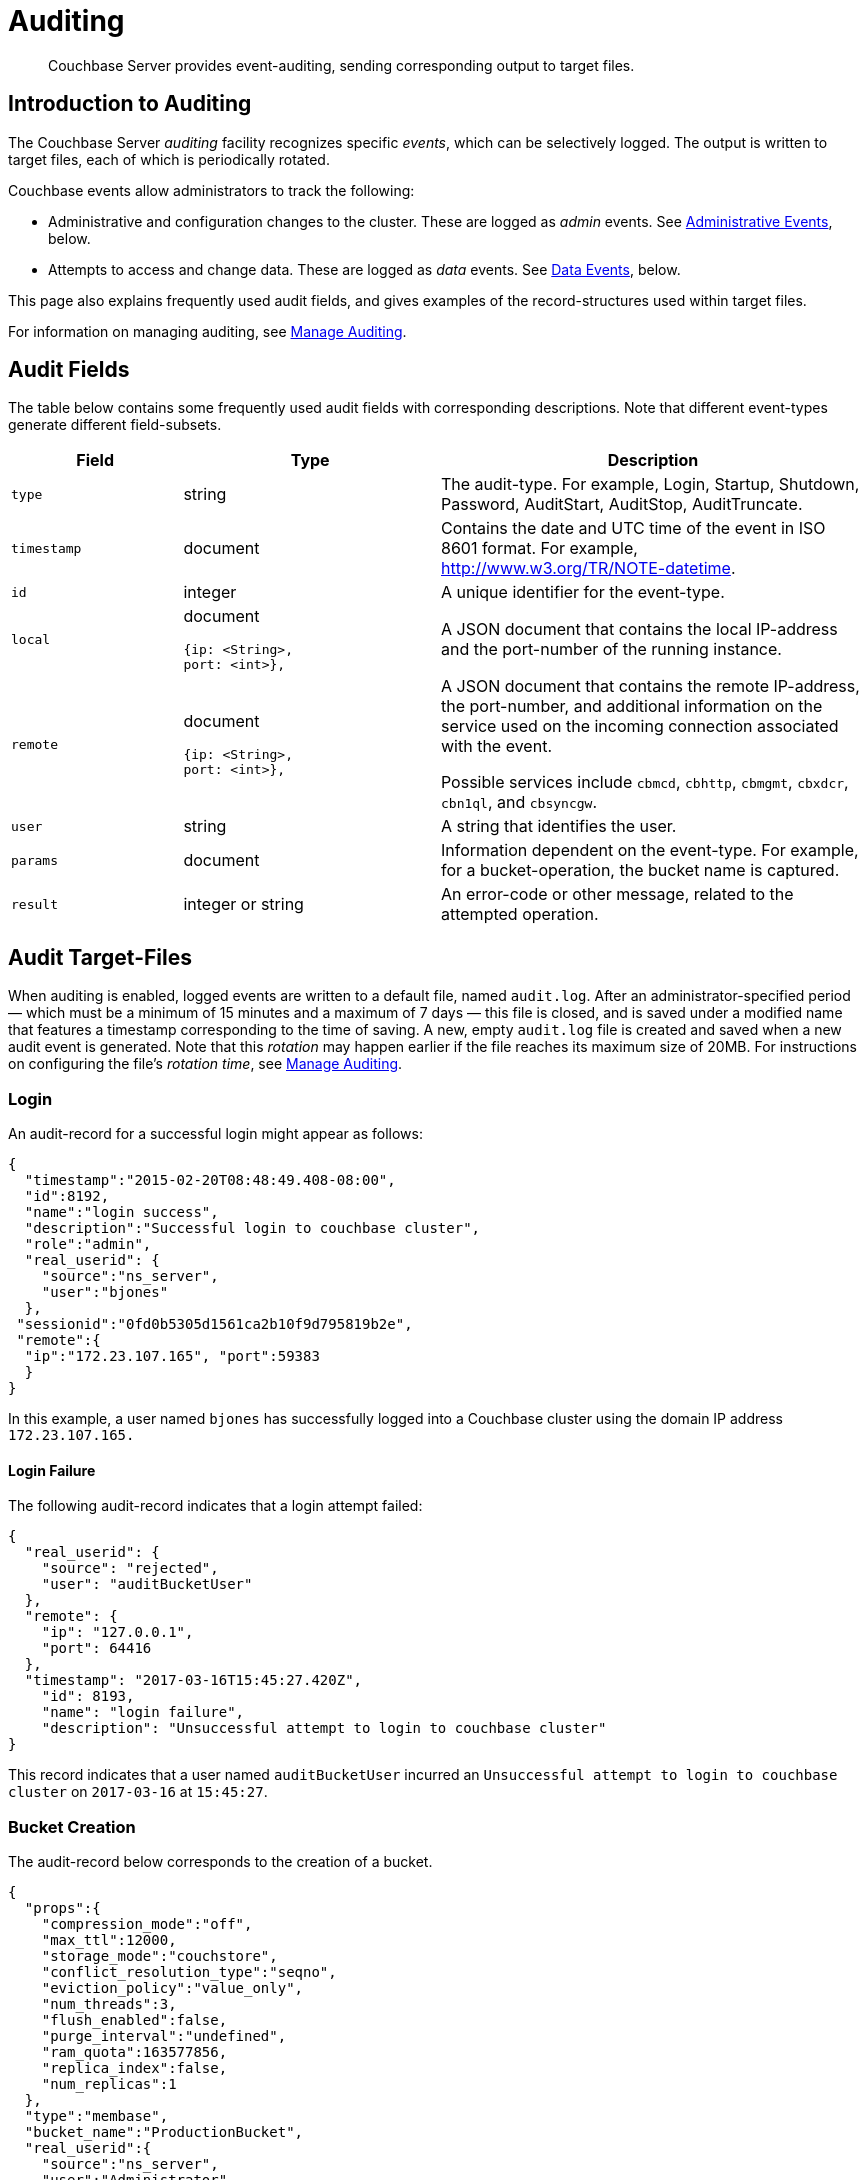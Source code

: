 = Auditing
:page-aliases: security:security-auditing

[abstract]
Couchbase Server provides event-auditing, sending corresponding output to target files.

[#introduction-to-auditing]
== Introduction to Auditing

The Couchbase Server _auditing_ facility recognizes specific _events_, which can be selectively logged.
The output is written to target files, each of which is periodically rotated.

Couchbase events allow administrators to track the following:

* Administrative and configuration changes to the cluster.
These are logged as _admin_ events.
See xref:learn:security/auditing.adoc#administrative-events[Administrative Events], below.

* Attempts to access and change data. These are logged as _data_ events.
See xref:learn:security/auditing.adoc#data-events[Data Events], below.


This page also explains frequently used audit fields, and gives examples of the record-structures used within target files.

For information on managing auditing, see xref:manage:manage-security/manage-auditing.adoc[Manage Auditing].


== Audit Fields

The table below contains some frequently used audit fields with corresponding descriptions.
Note that different event-types generate different field-subsets.

[cols="2,3,5"]
|===
| Field | Type | Description

| `type`
| string
| The audit-type.
For example, Login, Startup, Shutdown, Password, AuditStart, AuditStop, AuditTruncate.

| `timestamp`
| document
| Contains the date and UTC time of the event in ISO 8601 format.
For example, http://www.w3.org/TR/NOTE-datetime[^].

| `id`
| integer
| A unique identifier for the event-type.

| `local`
a|
document

[source,json]
----
{ip: <String>,
port: <int>},
----
| A JSON document that contains the local IP-address and the port-number of the running instance.

| `remote`
a|
document

[source,json]
----
{ip: <String>,
port: <int>},
----
| A JSON document that contains the remote IP-address, the port-number, and additional information on the service used on the incoming connection associated with the event.

Possible services include `cbmcd`, `cbhttp`, `cbmgmt`, `cbxdcr`, `cbn1ql`, and `cbsyncgw`.

| `user`
| string
| A string that identifies the user.

| `params`
| document
| Information dependent on the event-type.
For example, for a bucket-operation, the bucket name is captured.

| `result`
| integer or string
| An error-code or other message, related to the attempted operation.
|===

== Audit Target-Files

When auditing is enabled, logged events are written to a default file, named `audit.log`.
After an administrator-specified period — which must be a minimum of 15 minutes and a maximum of 7 days — this file is closed, and is saved under a modified name that features a timestamp corresponding to the time of saving.
A new, empty `audit.log` file is created and saved when a new audit event is generated.
Note that this _rotation_ may happen earlier if the file reaches its maximum size of 20MB.
For instructions on configuring the file's _rotation time_, see xref:manage:manage-security/manage-auditing.adoc[Manage Auditing].

=== Login

An audit-record for a successful login might appear as follows:

[source,json]
----
{
  "timestamp":"2015-02-20T08:48:49.408-08:00",
  "id":8192,
  "name":"login success",
  "description":"Successful login to couchbase cluster",
  "role":"admin",
  "real_userid": {
    "source":"ns_server",
    "user":"bjones"
  },
 "sessionid":"0fd0b5305d1561ca2b10f9d795819b2e",
 "remote":{
  "ip":"172.23.107.165", "port":59383
  }
}
----

In this example, a user named `bjones` has successfully logged into a Couchbase cluster using the domain IP address `172.23.107.165.`

==== Login Failure

The following audit-record indicates that a login attempt failed:

[source,json]
----
{
  "real_userid": {
    "source": "rejected",
    "user": "auditBucketUser"
  },
  "remote": {
    "ip": "127.0.0.1",
    "port": 64416
  },
  "timestamp": "2017-03-16T15:45:27.420Z",
    "id": 8193,
    "name": "login failure",
    "description": "Unsuccessful attempt to login to couchbase cluster"
}
----

This record indicates that a user named `auditBucketUser` incurred an `Unsuccessful attempt to login to couchbase cluster` on `2017-03-16` at `15:45:27`.

=== Bucket Creation

The audit-record below corresponds to the creation of a bucket.

[source,json]
----
{
  "props":{
    "compression_mode":"off",
    "max_ttl":12000,
    "storage_mode":"couchstore",
    "conflict_resolution_type":"seqno",
    "eviction_policy":"value_only",
    "num_threads":3,
    "flush_enabled":false,
    "purge_interval":"undefined",
    "ram_quota":163577856,
    "replica_index":false,
    "num_replicas":1
  },
  "type":"membase",
  "bucket_name":"ProductionBucket",
  "real_userid":{
    "source":"ns_server",
    "user":"Administrator"
  },
  "sessionid":"5dd53fe63703c7fdc45ff75596e39a35",
  "remote":{
    "ip":"127.0.0.1",
    "port":61908
  },
  "timestamp":"2018-02-07T15:22:54.960Z",
  "id":8201,
  "name":"create bucket",
  "description":"Bucket was created"
}
----

This record indicates that a `Bucket was created` on `2018-02-07` at `15:22:54`; that the bucket was named `ProductionBucket`; and that its eviction-policy was defined as `value_only`.
The bucket was created by the system's `Full Administrator`.

=== Bucket TTL Modification

The audit-record below corresponds to the modification of Bucket TTL, for the bucket created immediately above.

[source,json]
----
{
  "props":{
    "max_ttl":15000,
    "storage_mode":"couchstore",
    "eviction_policy":"value_only",
    "num_threads":3,
    "flush_enabled":false,
    "purge_interval":"undefined",
    "ram_quota":163577856,
    "num_replicas":1
  },
  "type":"membase",
  "bucket_name":"ProductionBucket",
  "real_userid":{
    "source":"ns_server",
    "user":"Administrator"
  },
  "sessionid":"12774a2e146c650eeed8c6d9486857ad",
  "remote":{
      "ip":"127.0.0.1","port":61966
  },
  "timestamp":"2018-02-07T15:23:51.350Z",
  "id":8202,
  "name":"modify bucket",
  "description":"Bucket was modified"
}
----

=== User Creation

The audit-record below corresponds to the creation of a user.

[source,json]
----
{
  "roles": [
    "ro_admin"
  ],
  "identity": {
    "source": "builtin",
    "user": "auditBucketUser2"
  },
  "real_userid": {
    "source": "ns_server",
    "user": "Administrator"
  },
  "sessionid": "dca284b5efe1937a1a4085ef88c2fbcb",
  "remote": {
    "ip": "127.0.0.1",
    "port": 64416
  },
  "timestamp": "2017-03-16T15:44:32.254Z",
  "id": 8232,
  "name": "set user",
  "description": "User was added or updated"
}
----

This record indicates that a user named `auditBucketUser2` was created by the `Full Administator` on `2017-03-16` at `15:44:32`; and that the user was given the role of `ro_admin`.

=== Index Creation

The following audit-record indicates that an index was created or updated:

[source,json]
----
{
  "timestamp": "2017-03-16T16:12:36.198Z",
  "real_userid": {
    "source": "ns_server",
    "user": "Administrator"
  },
  "index_name": "def-airportname",
  "id": 24577,
  "name": "Create/Update index",
  "description": "FTS index was created/Updated"
}
----

This record indicates that an `FTS` index named `def-airportname` was created or updated on `201703-16` at `16:12:36`.

[#adit_event_types]
== Audit Event-Types

Couchbase events allow administrators to track the following:

* Administrative and configuration changes to the cluster. These are logged as _admin_ events.

* Attempts to access and change data. These are logged as _data_ events.

The tables in the following sections list events according to the technology or service.

Note that events related to Data Service, Query and Index Service, Eventing Service, and Analytics are _filterable_.
For information, see xref:manage:manage-security/manage-auditing.adoc[Manage Auditing].

[#administrative-events]
== Administrative Events

The events in the following tables support the auditing of administrative and configuration changes made to the cluster.

=== Analytics

[cols="1"]
|===
| Service configuration change (was successfully made)
| Node configuration change (was successfully made)
|===

=== Audit

[cols="1"]
|===
| Audit configuration changed
| Auditing enabled or disabled
|===

=== Auto failover

[cols="1"]
|===
| Auto failover enabled
| Auto failover disabled
| Auto failover-count reset
|===

=== Bucket

[cols="1"]
|===
| Bucket created
| Bucket deleted
| Bucket flushed
| Bucket-settings modified
| Compaction settings modified
| Bucket compression mode modified
| Bucket TTL modified
|===

=== Cluster

[cols="1"]
|===
| Cluster rebalanced
| Cluster alerts enabled
| Cluster alerts disabled
|===

=== Configuration

[cols="1"]
|===
| Disk or index path changed
|===

=== CPU and Memory

[cols="1"]
|===
| GC run triggered
| CPU profiling started
| Memory profiling started
|===

=== Data Service

[cols="1"]
|===
| opened DCP connection
| external memcached bucket flush (was performed)
| invalid packet (was rejected)
|===

=== Eventing Service

[cols="1"]
|===
| Create Function (a function-definition was created/updated)
| Delete Function (a function-definition was deleted)
| Fetch Functions (function-definitions were read)
| List Deployed (the list of deployed functions was read)
| Fetch Drafts (draft definitions were read)
| Delete Drafts (draft definitions were deleted)
| Save Draft (save a draft definition)
| Start Debug
| Stop Debug
| Start Tracing
| Stop Tracing
| Set Settings (save application settings)
| Fetch Config (get eventing configuration)
| Save Config (save eventing configuration)
| Cleanup Eventing (clears up app definitions and settings from metakv)
| Get Settings (get application settings)
| Import Functions (import a list of functions)
| Export Functions (export a list of functions)
| List Running (the list of running functions was read)
|===

=== Node

[cols="1"]
|===
| Node added to cluster
| Node removed from cluster
| Node failed over
| System started or shut down
|===

=== Query and Index Service

[cols="1"]
|===
| /admin/stats API request (was made)
| /admin/vitals API request (was made)
| /admin/prepareds API request (was made)
| /admin/active_requests API request (was made)
| /admin/index/completed_requests API request (was made)
| /admin/ping API request (was made)
| /admin/config API request (was made)
| /admin/ssl_cert API request (was made)
| /admin/settings API request (was made)
| /admin/clusters API request (was made)
| /admin/completed_requests API request (was made)
|===

=== Search Service

[cols="1"]
|===
| FTS index created or updated
| FTS index deleted
| FTS index control-command issued
| FTS configuation refreshed
| FTS configuration replanned
|===

=== Security

[cols="1"]
|===
| Login succeeded or failed
| Password changed or reset
| Self-signed SSL certificate regenerated
| LDAP authentication-settings modified
| Encryption key-rotation requested
|===

=== Server-Group

[cols="1"]
|===
| Server-group created
| Node added to server-group
| Node removed from server-group
| Server-group deleted
|===

=== User Management

[cols="1"]
|===
| User added
| User removed
|===

=== XDCR

[cols="1"]
|===
| XDCR reference created
| XDCR reference updated
| XDCR reference deleted
| XDCR replication paused or resumed
| XDCR replication-settings updated
| XDCR replication created
| XDCR replication canceled
|===

[#data-events]
== Data Events

The following events support the auditing of attempts to access and change data.

=== Data Service

[cols="1"]
|===
| authentication succeeded
| document delete (ie was deleted)
| document read (ie was read)
| document locked (ie was locked)
| document modify (ie was modified)
|===

=== Query and Index Service

[cols="1"]
|===
| Index node added or removed
| SELECT statement (was executed)
| EXPLAIN statement (was executed)
| PREPARE statement (was executed)
| INFER statement (was executed)
| INSERT statement (was executed)
| UPSERT statement (was executed)
| DELETE statement (was executed)
| UPDATE statement (was executed)
| MERGE statement (was executed)
| CREATE INDEX statement (was executed)
| DROP INDEX statement (was executed)
| ALTER INDEX statement (was executed)
| BUILD INDEX statement (was executed)
| GRANT ROLE statement (was executed)
| REVOKE ROLE statement (was executed)
| UNRECOGNIZED statement (was received)
| CREATE PRIMARY INDEX statement (was executed)
|===
